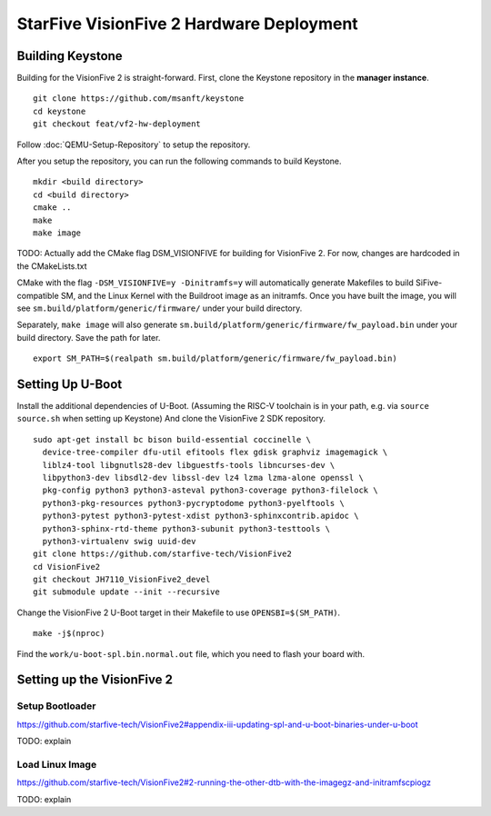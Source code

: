 StarFive VisionFive 2 Hardware Deployment
===========================================

Building Keystone
----------------------------------------

Building for the VisionFive 2 is straight-forward.
First, clone the Keystone repository in the **manager instance**.

::

  git clone https://github.com/msanft/keystone
  cd keystone
  git checkout feat/vf2-hw-deployment

Follow :doc:`QEMU-Setup-Repository` to setup the repository.

After you setup the repository, you can run the following commands to build Keystone.

::

  mkdir <build directory>
  cd <build directory>
  cmake ..
  make
  make image

TODO: Actually add the CMake flag DSM_VISIONFIVE for building for VisionFive 2. For now, changes are hardcoded in the CMakeLists.txt

CMake with the flag ``-DSM_VISIONFIVE=y -Dinitramfs=y`` will automatically generate Makefiles to build
SiFive-compatible SM, and the Linux Kernel with the Buildroot image as an initramfs.
Once you have built the image, you will see ``sm.build/platform/generic/firmware/`` under your
build directory.

Separately, ``make image`` will also generate ``sm.build/platform/generic/firmware/fw_payload.bin`` under your build directory.
Save the path for later.

::

  export SM_PATH=$(realpath sm.build/platform/generic/firmware/fw_payload.bin)

Setting Up U-Boot
---------------------

Install the additional dependencies of U-Boot. (Assuming the RISC-V toolchain is in your path, e.g. via ``source source.sh`` when setting up Keystone) And clone the VisionFive 2 SDK repository.

::

  sudo apt-get install bc bison build-essential coccinelle \
    device-tree-compiler dfu-util efitools flex gdisk graphviz imagemagick \
    liblz4-tool libgnutls28-dev libguestfs-tools libncurses-dev \
    libpython3-dev libsdl2-dev libssl-dev lz4 lzma lzma-alone openssl \
    pkg-config python3 python3-asteval python3-coverage python3-filelock \
    python3-pkg-resources python3-pycryptodome python3-pyelftools \
    python3-pytest python3-pytest-xdist python3-sphinxcontrib.apidoc \
    python3-sphinx-rtd-theme python3-subunit python3-testtools \
    python3-virtualenv swig uuid-dev
  git clone https://github.com/starfive-tech/VisionFive2
  cd VisionFive2
  git checkout JH7110_VisionFive2_devel
  git submodule update --init --recursive

Change the VisionFive 2 U-Boot target in their Makefile to use ``OPENSBI=$(SM_PATH)``.

::

  make -j$(nproc)

Find the ``work/u-boot-spl.bin.normal.out`` file, which you need to flash your board with.

Setting up the VisionFive 2
---------------------

Setup Bootloader
################

https://github.com/starfive-tech/VisionFive2#appendix-iii-updating-spl-and-u-boot-binaries-under-u-boot

TODO: explain

Load Linux Image
################

https://github.com/starfive-tech/VisionFive2#2-running-the-other-dtb-with-the-imagegz-and-initramfscpiogz

TODO: explain
